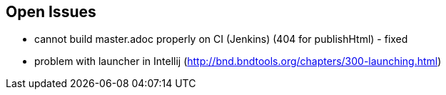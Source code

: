 :source-highlighter: coderay

== Open Issues

* cannot build master.adoc properly on CI (Jenkins) (404 for publishHtml) - fixed
* problem with launcher in Intellij (http://bnd.bndtools.org/chapters/300-launching.html)

